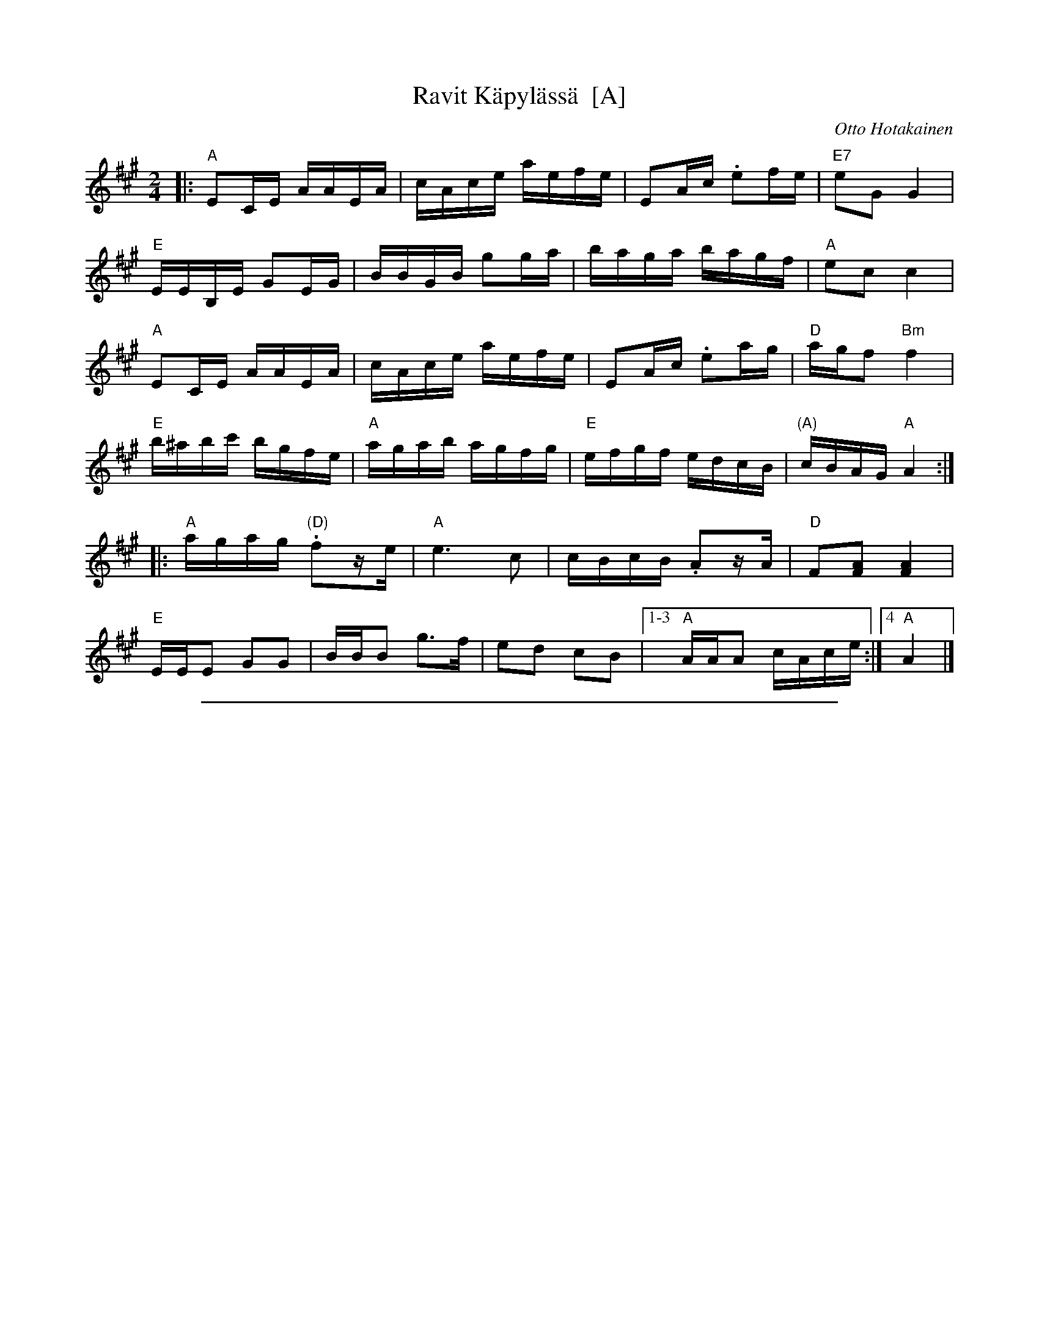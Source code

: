 
X: 1
T: Ravit K\"apyl\"ass\"a  [A]
C: Otto Hotakainen
Z: 2013 John Chambers <jc:trillian.mit.edu>
M: 2/4
L: 1/16
K: A
|:\
"A"E2CE AAEA | cAce aefe | E2Ac .e2fe | "E7"e2G2 G4 |
"E"EEB,E G2EG | BBGB g2ga | baga bagf | "A"e2c2 c4 |
"A"E2CE AAEA | cAce aefe | E2Ac .e2ag | "D"agf2 "Bm"f4 |
"E"b^abc' bgfe | "A"agab agfg | "E"efgf edcB | "(A)"cBAG "A"A4 :|
|:\
"A"agag "(D)".f2ze | "A"e6 c2 | cBcB .A2zA | "D"F2[A2F2] [A4F4] |
"E"EEE2 G2G2 | BBB2 g3f | e2d2 c2B2 |1-3 "A"AAA2 cAce :|4 "A"A4 |]

%%sep 1 1 500

X: 2
T: Ravit K\"apyl\"ass\"a  (G)
C: Otto Hotakainen
Z: 2013 John Chambers <jc:trillian.mit.edu>
M: 2/4
L: 1/16
K: G
|:\
"G"D2B,D GGDG | BGBd gded | D2GB .d2ed | "D7"d2F2 F4 |
"D"DDA,D F2DF | AAFA f2fg | agfg agfe | "G"d2B2 B4 |
"G"D2B,D GGDG | BGBd gded | D2GB .d2gf | "C"gfe2 "Am"e4 |
"D"a^gab afed | "G"gfga gfef | "D"defe dcBA | "(G)"BAGF "G"G4 :|
|:\
"G"gfgf "(C)".e2zd | "G"d6 B2 | BABA .G2zG | "C"E2[G2E2] [G4E4] |
"D"DDD2 F2F2 | AAA2 f3e | d2c2 B2A2 |1-3 "G"GGG2 BGBd :|4 "G"G4 |]
